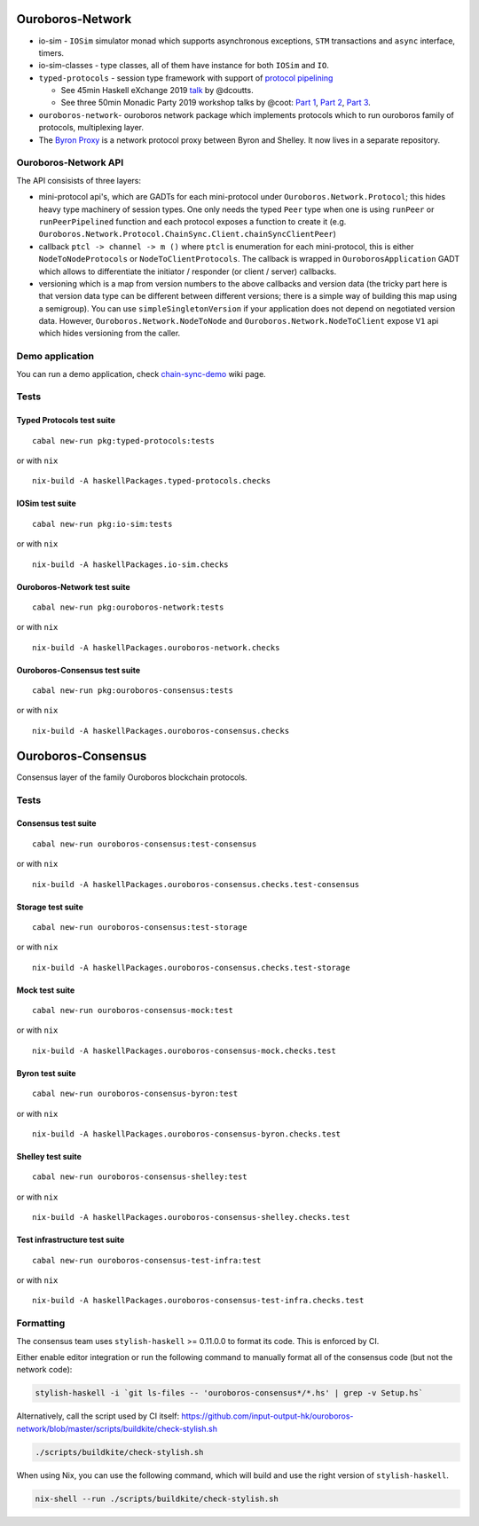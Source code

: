 .. raw:: html

   <p align="center">
      <a href='https://cardano-foundation-ouroboros-network.readthedocs-hosted.com/en/latest/?badge=latest'><img src='https://readthedocs.com/projects/cardano-foundation-ouroboros-network/badge/?version=latest&token=303e7bcb5816d902dcbc690e400427d18217bfa8912d1b567348c4d95bd2d2dc' alt='Documentation Status' /></a>
      <a href='https://buildkite.com/input-output-hk/ouroboros-network'><img src='https://badge.buildkite.com/3c5e581fd69202ceddd64e91351846c41baa285aaca835cdd9.svg?style=flat-square&branch=master' alt='Build Status' /></a>
   </p>

Ouroboros-Network
=================

-  io-sim - ``IOSim`` simulator monad which supports asynchronous
   exceptions, ``STM`` transactions and ``async`` interface, timers.
-  io-sim-classes - type classes, all of them have instance for both
   ``IOSim`` and ``IO``.
-  ``typed-protocols`` - session type framework with support of
   `protocol pipelining <https://en.wikipedia.org/wiki/Protocol_pipelining>`__

   -  See 45min Haskell eXchange 2019
      `talk <https://skillsmatter.com/skillscasts/14633-45-minute-talk-by-duncan-coutts>`__
      by @dcoutts.
   -  See three 50min Monadic Party 2019 workshop talks by @coot: `Part 1 <https://www.youtube.com/watch?v=j8gza2L61nM>`__, `Part 2 <https://www.youtube.com/watch?v=oV6KSl1srL8>`__, `Part 3 <https://www.youtube.com/watch?v=nOIQCRPwmPA>`__.

-  ``ouroboros-network``- ouroboros network package which implements
   protocols which to run ouroboros family of protocols, multiplexing
   layer.
-  The `Byron Proxy`_ is a network protocol proxy between Byron and Shelley. It now lives
   in a separate repository.

Ouroboros-Network API
---------------------

The API consisists of three layers:

• mini-protocol api's, which are GADTs for each mini-protocol under
  ``Ouroboros.Network.Protocol``; this hides heavy type machinery of session
  types. One only needs the typed ``Peer`` type when one is using ``runPeer`` or
  ``runPeerPipelined`` function and each protocol exposes a function to create
  it (e.g. ``Ouroboros.Network.Protocol.ChainSync.Client.chainSyncClientPeer``)

• callback ``ptcl -> channel -> m ()`` where ``ptcl`` is enumeration for each
  mini-protocol, this is either ``NodeToNodeProtocols`` or
  ``NodeToClientProtocols``. The callback is wrapped in ``OuroborosApplication``
  GADT which allows to differentiate the initiator / responder (or client /
  server) callbacks.

• versioning which is a map from version numbers to the above callbacks and
  version data (the tricky part here is that version data type can be different
  between different versions; there is a simple way of building this map using a
  semigroup). You can use ``simpleSingletonVersion`` if your application does
  not depend on negotiated version data. However,
  ``Ouroboros.Network.NodeToNode`` and ``Ouroboros.Network.NodeToClient`` expose
  ``V1`` api which hides versioning from the caller.

Demo application
----------------

You can run a demo application, check
`chain-sync-demo <https://github.com/input-output-hk/ouroboros-network/wiki/Ouroboros-Network-Demo>`__
wiki page.

Tests
-----

Typed Protocols test suite
~~~~~~~~~~~~~~~~~~~~~~~~~~

::

   cabal new-run pkg:typed-protocols:tests

or with ``nix``

::

   nix-build -A haskellPackages.typed-protocols.checks

IOSim test suite
~~~~~~~~~~~~~~~~

::

   cabal new-run pkg:io-sim:tests

or with ``nix``

::

   nix-build -A haskellPackages.io-sim.checks

Ouroboros-Network test suite
~~~~~~~~~~~~~~~~~~~~~~~~~~~~

::

   cabal new-run pkg:ouroboros-network:tests

or with ``nix``

::

   nix-build -A haskellPackages.ouroboros-network.checks

Ouroboros-Consensus test suite
~~~~~~~~~~~~~~~~~~~~~~~~~~~~~~

::

   cabal new-run pkg:ouroboros-consensus:tests

or with ``nix``

::

   nix-build -A haskellPackages.ouroboros-consensus.checks

Ouroboros-Consensus
===================

Consensus layer of the family Ouroboros blockchain protocols.

.. _tests-1:

Tests
-----

Consensus test suite
~~~~~~~~~~~~~~~~~~~~

::

   cabal new-run ouroboros-consensus:test-consensus

or with ``nix``

::

   nix-build -A haskellPackages.ouroboros-consensus.checks.test-consensus

Storage test suite
~~~~~~~~~~~~~~~~~~

::

   cabal new-run ouroboros-consensus:test-storage

or with ``nix``

::

   nix-build -A haskellPackages.ouroboros-consensus.checks.test-storage

Mock test suite
~~~~~~~~~~~~~~~

::

   cabal new-run ouroboros-consensus-mock:test

or with ``nix``

::

   nix-build -A haskellPackages.ouroboros-consensus-mock.checks.test

Byron test suite
~~~~~~~~~~~~~~~~

::

   cabal new-run ouroboros-consensus-byron:test

or with ``nix``

::

   nix-build -A haskellPackages.ouroboros-consensus-byron.checks.test

Shelley test suite
~~~~~~~~~~~~~~~~~~

::

   cabal new-run ouroboros-consensus-shelley:test

or with ``nix``

::

   nix-build -A haskellPackages.ouroboros-consensus-shelley.checks.test

Test infrastructure test suite
~~~~~~~~~~~~~~~~~~~~~~~~~~~~~~

::

   cabal new-run ouroboros-consensus-test-infra:test

or with ``nix``

::

   nix-build -A haskellPackages.ouroboros-consensus-test-infra.checks.test

Formatting
----------

The consensus team uses ``stylish-haskell`` >= 0.11.0.0 to format its
code. This is enforced by CI.

Either enable editor integration or run the following command to
manually format all of the consensus code (but not the network code):

.. code:: bash

   stylish-haskell -i `git ls-files -- 'ouroboros-consensus*/*.hs' | grep -v Setup.hs`

Alternatively, call the script used by CI itself:
`https://github.com/input-output-hk/ouroboros-network/blob/master/scripts/buildkite/check-stylish.sh <https://github.com/input-output-hk/ouroboros-network/blob/master/scripts/buildkite/check-stylish.sh>`__

.. code:: bash

   ./scripts/buildkite/check-stylish.sh

When using Nix, you can use the following command, which will build and
use the right version of ``stylish-haskell``.

.. code:: bash

   nix-shell --run ./scripts/buildkite/check-stylish.sh


.. _Byron Proxy: https://github.com/input-output-hk/cardano-byron-proxy
